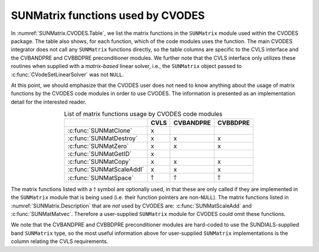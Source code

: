 .. ----------------------------------------------------------------
   SUNDIALS Copyright Start
   Copyright (c) 2002-2025, Lawrence Livermore National Security
   and Southern Methodist University.
   All rights reserved.

   See the top-level LICENSE and NOTICE files for details.

   SPDX-License-Identifier: BSD-3-Clause
   SUNDIALS Copyright End
   ----------------------------------------------------------------

.. _SUNMatrix.CVODES:

SUNMatrix functions used by CVODES
==================================

In :numref:`SUNMatrix.CVODES.Table`, we list the matrix functions in the
``SUNMatrix`` module used within the CVODES package.
The table also shows, for each function, which of the code modules uses
the function. The main CVODES integrator does not call any
``SUNMatrix`` functions directly, so the table columns are specific to
the CVLS interface and the CVBANDPRE and
CVBBDPRE preconditioner modules. We further note that the CVLS
interface only utilizes these routines when supplied with a
*matrix-based* linear solver, i.e., the ``SUNMatrix`` object
passed to :c:func:`CVodeSetLinearSolver` was not ``NULL``.

At this point, we should emphasize that the CVODES user does not need to know
anything about the usage of matrix functions by the CVODES code modules in order
to use CVODES. The information is presented as an implementation detail for the
interested reader.

.. _SUNMatrix.CVODES.Table:
.. table:: List of matrix functions usage by CVODES code modules
   :align: center

   +---------------------------+-----------------+-----------------+-----------------+
   |                           |      CVLS       |    CVBANDPRE    |    CVBBDPRE     |
   +===========================+=================+=================+=================+
   | :c:func:`SUNMatClone`     | x               |                 |                 |
   +---------------------------+-----------------+-----------------+-----------------+
   | :c:func:`SUNMatDestroy`   | x               | x               | x               |
   +---------------------------+-----------------+-----------------+-----------------+
   | :c:func:`SUNMatZero`      | x               | x               | x               |
   +---------------------------+-----------------+-----------------+-----------------+
   | :c:func:`SUNMatGetID`     | x               |                 |                 |
   +---------------------------+-----------------+-----------------+-----------------+
   | :c:func:`SUNMatCopy`      | x               | x               | x               |
   +---------------------------+-----------------+-----------------+-----------------+
   | :c:func:`SUNMatScaleAddI` | x               | x               | x               |
   +---------------------------+-----------------+-----------------+-----------------+
   | :c:func:`SUNMatSpace`     | :math:`\dagger` | :math:`\dagger` | :math:`\dagger` |
   +---------------------------+-----------------+-----------------+-----------------+

The matrix functions listed with a :math:`\dagger` symbol are optionally used,
in that these are only called if they are implemented in the ``SUNMatrix``
module that is being used (i.e. their function pointers are non-``NULL``). The
matrix functions listed in :numref:`SUNMatrix.Description` that are *not* used by CVODES are:
:c:func:`SUNMatScaleAdd` and :c:func:`SUNMatMatvec`. Therefore a user-supplied ``SUNMatrix``
module for CVODES could omit these functions.

We note that the CVBANDPRE and CVBBDPRE preconditioner modules
are hard-coded to use the SUNDIALS-supplied band ``SUNMatrix`` type,
so the most useful information above for user-supplied ``SUNMatrix``
implementations is the column relating the CVLS requirements.
